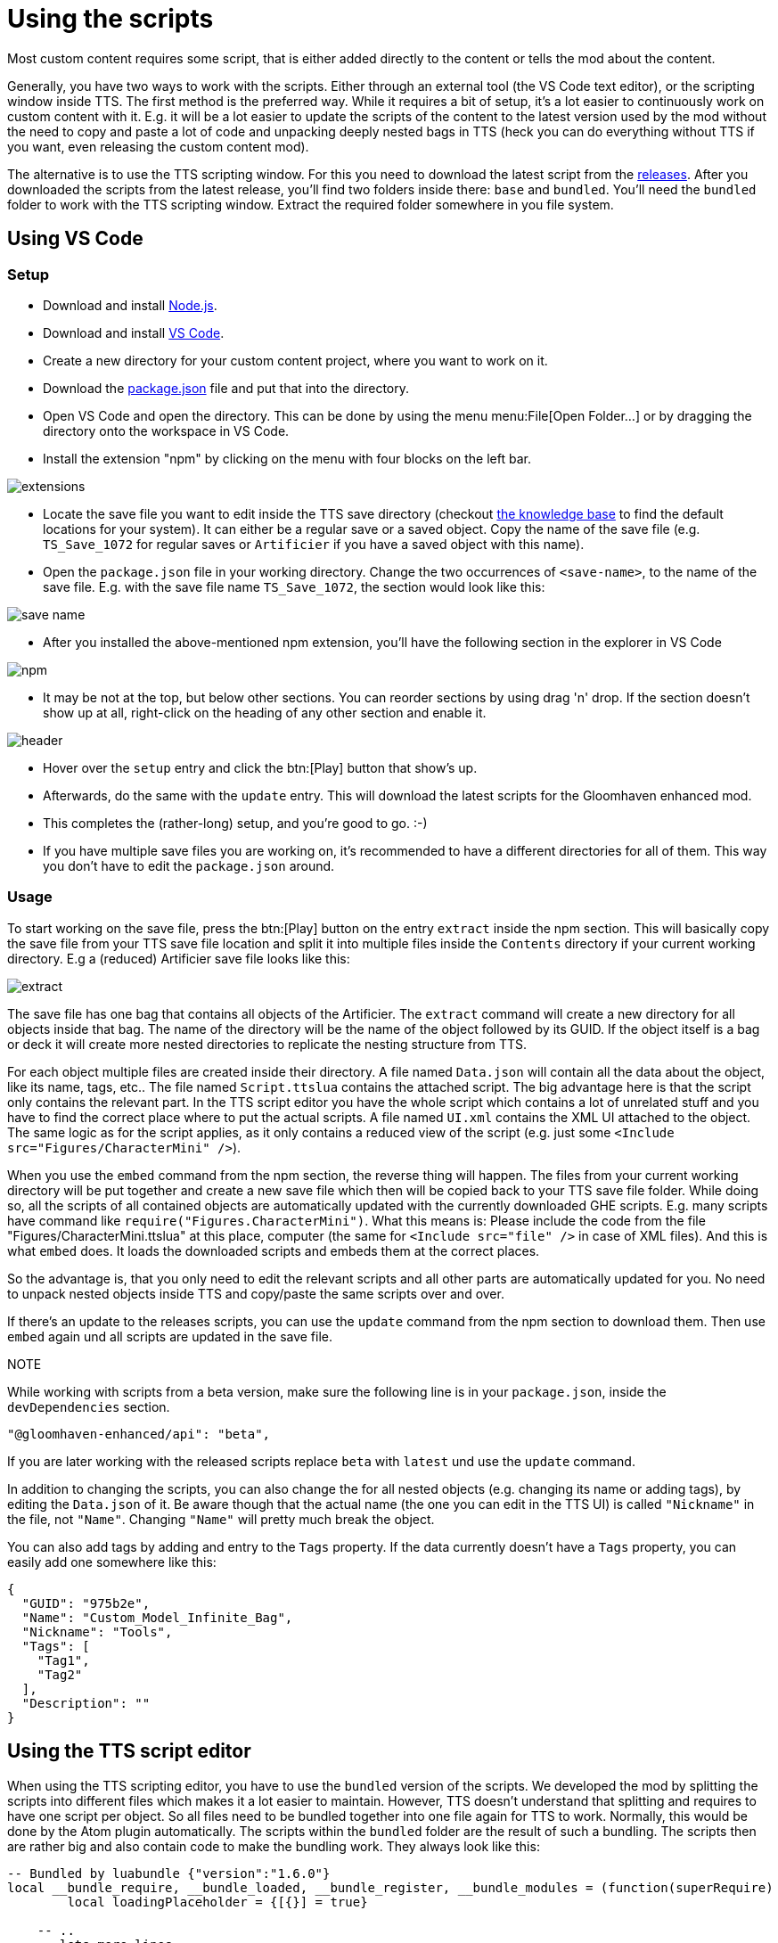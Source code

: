= Using the scripts

Most custom content requires some script, that is either added directly to the content or tells the mod about the content.

Generally, you have two ways to work with the scripts.
Either through an external tool (the VS Code text editor), or the scripting window inside TTS.
The first method is the preferred way.
While it requires a bit of setup, it's a lot easier to continuously work on custom content with it.
E.g. it will be a lot easier to update the scripts of the content to the latest version used by the mod without the need to copy and paste a lot of code and unpacking deeply nested bags in TTS (heck you can do everything without TTS if you want, even releasing the custom content mod).

The alternative is to use the TTS scripting window.
For this you need to download the latest script from the https://github.com/gloomhaven-tts-enhanced/public-scripts/tags[releases].
After you downloaded the scripts from the latest release, you'll find two folders inside there: `base` and `bundled`.
You'll need the `bundled` folder to work with the TTS scripting window.
Extract the required folder somewhere in you file system.

== Using VS Code

=== Setup

* Download and install https://nodejs.org/en/download/[Node.js].
* Download and install https://code.visualstudio.com/Download[VS Code].
* Create a new directory for your custom content project, where you want to work on it.
* Download the https://raw.githubusercontent.com/gloomhaven-tts-enhanced/public-scripts/main/packages/template/package.json[package.json] file and put that into the directory.
* Open VS Code and open the directory.
This can be done by using the menu menu:File[Open Folder...] or by dragging the directory onto the workspace in VS Code.
* Install the extension "npm" by clicking on the menu with four blocks on the left bar.

image::vscode/extensions.png[]

* Locate the save file you want to edit inside the TTS save directory (checkout https://kb.tabletopsimulator.com/getting-started/technical-info/[the knowledge base] to find the default locations for your system).
It can either be a regular save or a saved object.
Copy the name of the save file (e.g. `TS_Save_1072` for regular saves or `Artificier` if you have a saved object with this name).
* Open the `package.json` file in your working directory.
Change the two occurrences of `<save-name>`, to the name of the save file.
E.g. with the save file name `TS_Save_1072`, the section would look like this:

image::vscode/save-name.png[]

* After you installed the above-mentioned npm extension, you'll have the following section in the explorer in VS Code

image::vscode/npm.png[]

* It may be not at the top, but below other sections.
You can reorder sections by using drag 'n' drop.
If the section doesn't show up at all, right-click on the heading of any other section and enable it.

image::vscode/header.png[]

* Hover over the `setup` entry and click the btn:[Play] button that show's up.
* Afterwards, do the same with the `update` entry.
This will download the latest scripts for the Gloomhaven enhanced mod.
* This completes the (rather-long) setup, and you're good to go. :-)
* If you have multiple save files you are working on, it's recommended to have a different directories for all of them.
This way you don't have to edit the `package.json` around.

=== Usage

To start working on the save file, press the btn:[Play] button on the entry `extract` inside the npm section.
This will basically copy the save file from your TTS save file location and split it into multiple files inside the `Contents`  directory if your current working directory.
E.g a (reduced) Artificier save file looks like this:

image::vscode/extract.png[]

The save file has one bag that contains all objects of the Artificier.
The `extract` command will create a new directory for all objects inside that bag.
The name of the directory will be the name of the object followed by its GUID.
If the object itself is a bag or deck it will create more nested directories to replicate the nesting structure from TTS.

For each object multiple files are created inside their directory.
A file named `Data.json` will contain all the data about the object, like its name, tags, etc..
The file named `Script.ttslua` contains the attached script.
The big advantage here is that the script only contains the relevant part.
In the TTS script editor you have the whole script which contains a lot of unrelated stuff and you have to find the correct place where to put the actual scripts.
A file named `UI.xml` contains the XML UI attached to the object.
The same logic as for the script applies, as it only contains a reduced view of the script (e.g. just some `<Include src="Figures/CharacterMini" />`).

When you use the `embed` command from the npm section, the reverse thing will happen.
The files from your current working directory will be put together and create a new save file which then will be copied back to your TTS save file folder.
While doing so, all the scripts of all contained objects are automatically updated with the currently downloaded GHE scripts.
E.g. many scripts have command like `require("Figures.CharacterMini")`.
What this means is: Please include the code from the file "Figures/CharacterMini.ttslua" at this place, computer (the same for `<Include src="file" />` in case of XML files).
And this is what `embed` does.
It loads the downloaded scripts and embeds them at the correct places.

So the advantage is, that you only need to edit the relevant scripts and all other parts are automatically updated for you.
No need to unpack nested objects inside TTS and copy/paste the same scripts over and over.

If there's an update to the releases scripts, you can use the `update` command from the npm section to download them.
Then use `embed` again und all scripts are updated in the save file.

NOTE::
====
While working with scripts from a beta version, make sure the following line is in your `package.json`, inside the `devDependencies` section.

[sourc]
----
"@gloomhaven-enhanced/api": "beta",
----

If you are later working with the released scripts replace `beta` with `latest` und use the `update` command.
====

In addition to changing the scripts, you can also change the for all nested objects (e.g. changing its name or adding tags), by editing the `Data.json` of it.
Be aware though that the actual name (the one you can edit in the TTS UI) is called `"Nickname"` in the file, not `"Name"`.
Changing `"Name"` will pretty much break the object.

You can also add tags by adding and entry to the `Tags` property.
If the data currently doesn't have a `Tags` property, you can easily add one somewhere like this:

[source,json]
----
{
  "GUID": "975b2e",
  "Name": "Custom_Model_Infinite_Bag",
  "Nickname": "Tools",
  "Tags": [
    "Tag1",
    "Tag2"
  ],
  "Description": ""
}
----


== Using the TTS script editor

When using the TTS scripting editor, you have to use the `bundled` version of the scripts.
We developed the mod by splitting the scripts into different files which makes it a lot easier to maintain.
However, TTS doesn't understand that splitting and requires to have one script per object.
So all files need to be bundled together into one file again for TTS to work.
Normally, this would be done by the Atom plugin automatically.
The scripts within the `bundled` folder are the result of such a bundling.
The scripts then are rather big and also contain code to make the bundling work.
They always look like this:

[source,lua]
----
-- Bundled by luabundle {"version":"1.6.0"}
local __bundle_require, __bundle_loaded, __bundle_register, __bundle_modules = (function(superRequire)
	local loadingPlaceholder = {[{}] = true}

    -- ..
    -- lots more lines
    -- ..
end)(require)
__bundle_register("__root", function(require, _LOADED, __bundle_register, __bundle_modules)
-- This is the relevant part
require("Figures/CharacterMini") -- this line also has to be removed
-- The required code goes here
end)
__bundle_register("Figures/CharacterMini", function(require, _LOADED, __bundle_register, __bundle_modules)
-- ..
-- even more lines here
-- ..
end)
----

When you integrate those script you need to look for the line `__bundle_register("__root", function(require, _LOADED, __bundle_register, __bundle_modules)`.
Everything between this line and the first `end)` is the actual script for the object.
The previous line are required for the bundling to work and the following lines are the previously split files that are now put together.
You don't need to touch those.

Whenever this documentation mentions to include a script onto you object, you first have to locate the correct bundled file.
This is given as the title of the script example.

[source,lua]
.Figures/CharacterMini.ttslua
----
info = {
    hpColour = "#5080C1",
    hpTextColour = "#B70F0F",
    startingHealth = 10,
}

FrameOffset = 230

require("Figures.CharacterMini")
----

E.g. here it means you have to find the `Figures/CharacterMini.ttslua` script within the `bundled` folder.
Open that script and find the previously mentioned `__bundle_register("__root")` line.
Copy the script the documentation mentioned after this line and remove everything till the first `end` (excluding the `end`).
With this example, the final script would look like this:

[source,lua]
----
-- Bundled by luabundle {"version":"1.6.0"}
local __bundle_require, __bundle_loaded, __bundle_register, __bundle_modules = (function(superRequire)
	local loadingPlaceholder = {[{}] = true}

    -- ..
    -- lots more lines
    -- ..
end)(require)
__bundle_register("__root", function(require, _LOADED, __bundle_register, __bundle_modules)
info = {
    hpColour = "#5080C1",
    hpTextColour = "#B70F0F",
    startingHealth = 10,
}

FrameOffset = 230

require("Figures.CharacterMini")
end)
__bundle_register("Figures/CharacterMini", function(require, _LOADED, __bundle_register, __bundle_modules)
-- ..
-- even more lines here
-- ..
end)
----

This is the script you then have to add to the object in the TTS scripting window and use the btn:[Save and Play] button.
The same logic applies for the UI scripts.

If the example code doesn't have a title it means there's no bundled script available, and you have to include the script as it is provided in the example.
